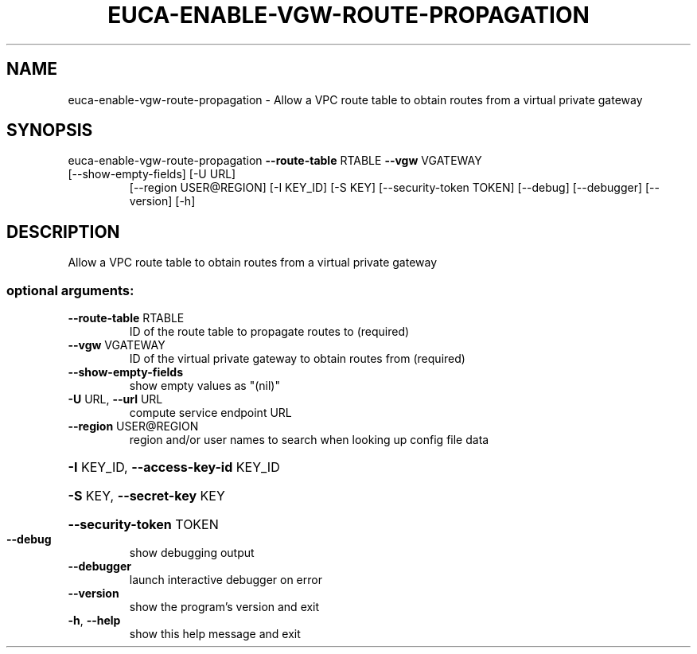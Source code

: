 .\" DO NOT MODIFY THIS FILE!  It was generated by help2man 1.47.3.
.TH EUCA-ENABLE-VGW-ROUTE-PROPAGATION "1" "December 2016" "euca2ools 3.4" "User Commands"
.SH NAME
euca-enable-vgw-route-propagation \- Allow a VPC route table to obtain routes from a virtual private
gateway
.SH SYNOPSIS
euca\-enable\-vgw\-route\-propagation \fB\-\-route\-table\fR RTABLE \fB\-\-vgw\fR VGATEWAY
.TP
[\-\-show\-empty\-fields] [\-U URL]
[\-\-region USER@REGION] [\-I KEY_ID]
[\-S KEY] [\-\-security\-token TOKEN]
[\-\-debug] [\-\-debugger] [\-\-version]
[\-h]
.SH DESCRIPTION
Allow a VPC route table to obtain routes from a virtual private
gateway
.SS "optional arguments:"
.TP
\fB\-\-route\-table\fR RTABLE
ID of the route table to propagate routes to
(required)
.TP
\fB\-\-vgw\fR VGATEWAY
ID of the virtual private gateway to obtain routes
from (required)
.TP
\fB\-\-show\-empty\-fields\fR
show empty values as "(nil)"
.TP
\fB\-U\fR URL, \fB\-\-url\fR URL
compute service endpoint URL
.TP
\fB\-\-region\fR USER@REGION
region and/or user names to search when looking up
config file data
.HP
\fB\-I\fR KEY_ID, \fB\-\-access\-key\-id\fR KEY_ID
.HP
\fB\-S\fR KEY, \fB\-\-secret\-key\fR KEY
.HP
\fB\-\-security\-token\fR TOKEN
.TP
\fB\-\-debug\fR
show debugging output
.TP
\fB\-\-debugger\fR
launch interactive debugger on error
.TP
\fB\-\-version\fR
show the program's version and exit
.TP
\fB\-h\fR, \fB\-\-help\fR
show this help message and exit
